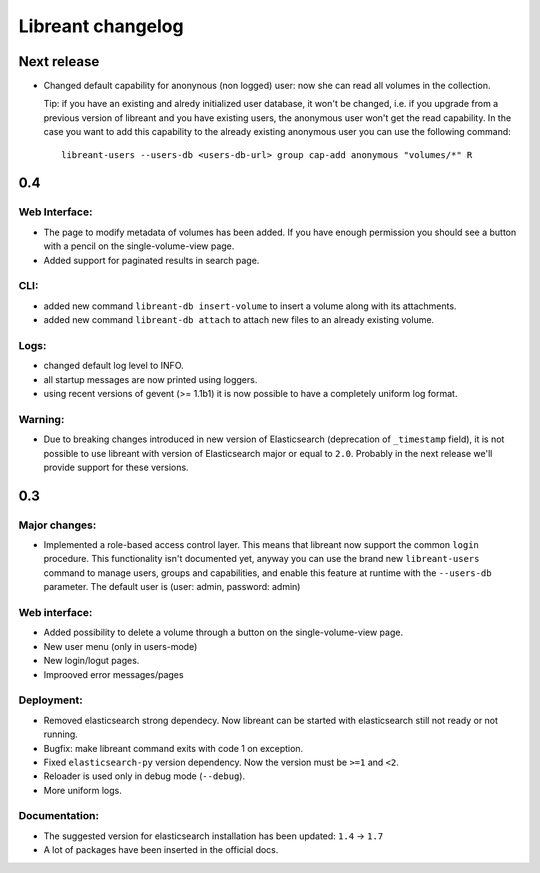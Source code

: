 ===================
Libreant changelog
===================

Next release
++++++++++++
- Changed default capability for anonynous (non logged) user: now she can read all volumes
  in the collection.

  Tip: if you have an existing and alredy initialized user database, it won't be changed, i.e.
  if you upgrade from a previous version of libreant and you have existing users, the anonymous
  user won't get the read capability.
  In the case you want to add this capability to the already existing anonymous user you can use the
  following command::

    libreant-users --users-db <users-db-url> group cap-add anonymous "volumes/*" R

0.4
+++

Web Interface:
--------------
- The page to modify metadata of volumes has been added. If you have
  enough permission you should see a button with a pencil on the single-volume-view page.
- Added support for paginated results in search page.

CLI:
----
- added new command ``libreant-db insert-volume`` to insert a volume along with its attachments.
- added new command ``libreant-db attach`` to attach new files to an already existing volume.

Logs:
-----
- changed default log level to INFO.
- all startup messages are now printed using loggers.
- using recent versions of gevent (>= 1.1b1) it is now possible to
  have a completely uniform log format.

Warning:
--------
- Due to breaking changes introduced in new version of Elasticsearch (deprecation of ``_timestamp`` field),
  it is not possible to use libreant with version of Elasticsearch major or equal to ``2.0``.
  Probably in the next release we'll provide support for these versions.


0.3
+++

Major changes:
--------------
- Implemented a role-based access control layer.
  This means that libreant now support the common ``login`` procedure.
  This functionality isn't documented yet, anyway you can use the brand new ``libreant-users`` command to manage users, groups and capabilities,
  and enable this feature at runtime with the ``--users-db`` parameter.
  The default user is (user: admin, password: admin)

Web interface:
--------------
- Added possibility to delete a volume through a button on the single-volume-view page.
- New user menu (only in users-mode)
- New login/logut pages.
- Improoved error messages/pages

Deployment:
-----------
- Removed elasticsearch strong dependecy.
  Now libreant can be started with elasticsearch still not ready or not running.
- Bugfix: make libreant command exits with code 1 on exception.
- Fixed ``elasticsearch-py`` version dependency. Now the version must be ``>=1`` and ``<2``.
- Reloader is used only in debug mode (``--debug``).
- More uniform logs.

Documentation:
--------------
- The suggested version for elasticsearch installation has been updated: ``1.4`` -> ``1.7``
- A lot of packages have been inserted in the official docs.
